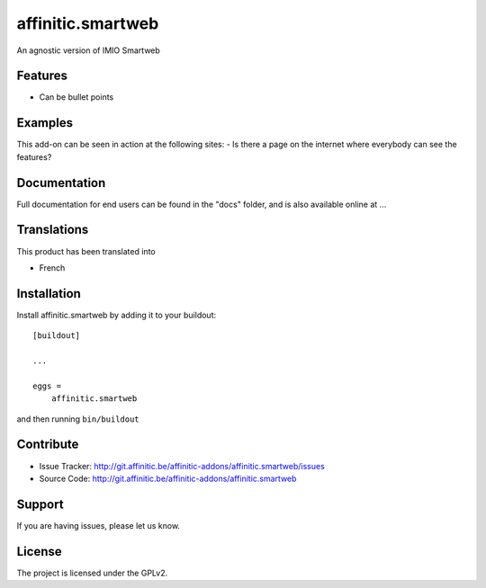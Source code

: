 ==================
affinitic.smartweb
==================

An agnostic version of IMIO Smartweb

Features
--------

- Can be bullet points


Examples
--------

This add-on can be seen in action at the following sites:
- Is there a page on the internet where everybody can see the features?


Documentation
-------------

Full documentation for end users can be found in the "docs" folder, and is also available online at ...


Translations
------------

This product has been translated into

- French


Installation
------------

Install affinitic.smartweb by adding it to your buildout::

    [buildout]

    ...

    eggs =
        affinitic.smartweb


and then running ``bin/buildout``


Contribute
----------

- Issue Tracker: http://git.affinitic.be/affinitic-addons/affinitic.smartweb/issues
- Source Code: http://git.affinitic.be/affinitic-addons/affinitic.smartweb


Support
-------

If you are having issues, please let us know.


License
-------
The project is licensed under the GPLv2.
